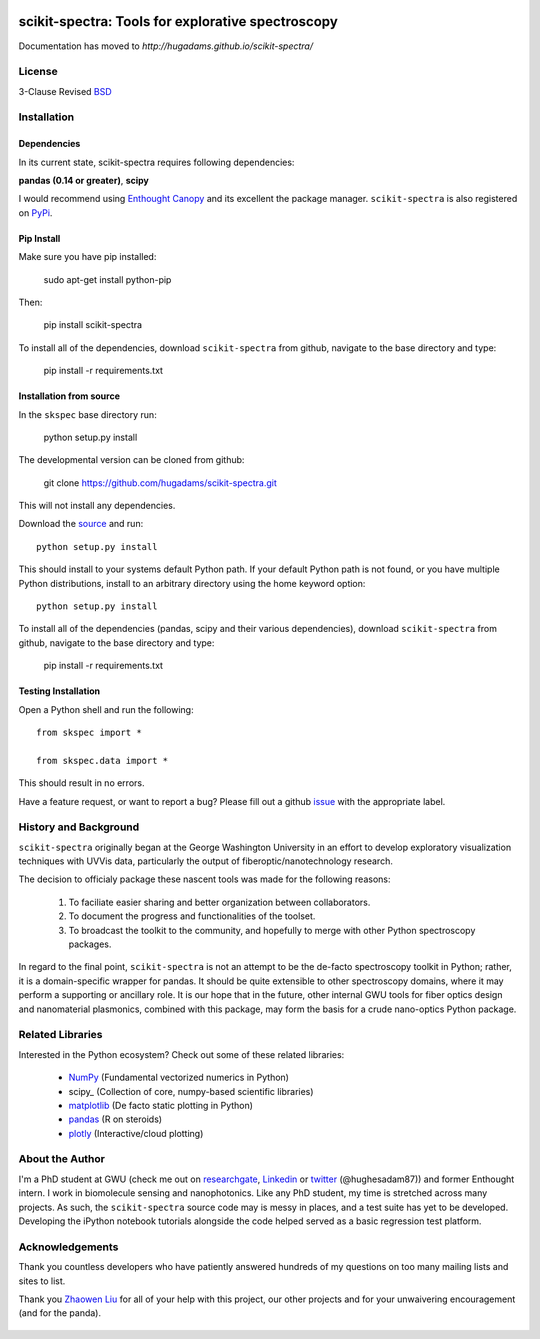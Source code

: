 .. image:: skspec/data/coverimage.png
   :height: 100px
   :width: 200 px
   :scale: 50 %
   :alt: alternate text
   :align: left

==================================================
scikit-spectra: Tools for explorative spectroscopy
==================================================

Documentation has moved to `http://hugadams.github.io/scikit-spectra/`

License
=======

3-Clause Revised BSD_

   .. _BSD : https://github.com/hugadams/scikit-spectra/blob/master/LICENSE.txt

Installation
============

Dependencies
------------
In its current state, scikit-spectra requires following dependencies:

**pandas (0.14 or greater)**, **scipy**

.. _scipy: http://www.scipy.org

I would recommend using `Enthought Canopy`_ and its excellent
the package manager.  ``scikit-spectra`` is also 
registered on PyPi_.

   .. _PyPi : https://pypi.python.org/pypi/scikit-spectra

   .. _`Enthought Canopy` : https://www.enthought.com/products/canopy/

Pip Install
-----------

Make sure you have pip installed:

    sudo apt-get install python-pip
    
Then:
   
    pip install scikit-spectra
    
To install all of the dependencies, download ``scikit-spectra`` from github, navigate
to the base directory and type:

    pip install -r requirements.txt


Installation from source
------------------------

In the ``skspec`` base directory run:

    python setup.py install

The developmental version can be cloned from github:

    git clone https://github.com/hugadams/scikit-spectra.git
    
This will not install any dependencies.

Download the source_ and run::

   python setup.py install

This should install to your systems default Python path.  If your default Python path is not found, or you have multiple Python distributions,
install to an arbitrary directory using the home keyword option::

   python setup.py install 
  
.. _source: https://github.com/hugadams/scikit-spectra

To install all of the dependencies (pandas, scipy and their various dependencies), download ``scikit-spectra`` from github, navigate
to the base directory and type:

    pip install -r requirements.txt

Testing Installation
--------------------

Open a Python shell and run the following::

   from skspec import *

   from skspec.data import *

This should result in no errors.  

Have a feature request, or want to report a bug?  Please fill out a github
issue_ with the appropriate label.	

.. _issue : https://github.com/hugadams/scikit-spectra/issues


History and Background
========================

``scikit-spectra`` originally began at the George Washington University in an 
effort to develop exploratory visualization techniques with UVVis
data, particularly the output of fiberoptic/nanotechnology research. 

The decision to officialy package these nascent tools was made for the following 
reasons:
 
   1. To faciliate easier sharing and better organization between collaborators.
   2. To document the progress and functionalities of the toolset.
   3. To broadcast the toolkit to the community, and hopefully to merge with other Python spectroscopy packages.

In regard to the final point, ``scikit-spectra`` is not an attempt to be the de-facto spectroscopy
toolkit in Python; rather, it is a domain-specific wrapper for pandas.  It should be quite extensible
to other spectroscopy domains, where it may perform a supporting or ancillary role.  It is our 
hope that in the future, other internal GWU tools for fiber optics design and nanomaterial plasmonics,
combined with this package, may form the basis for a crude nano-optics Python package.

Related Libraries
=================
Interested in the Python ecosystem?   Check out some of these related libraries:

   - NumPy_ (Fundamental vectorized numerics in Python)
   - scipy_ (Collection of core, numpy-based scientific libraries)
   - matplotlib_ (De facto static plotting in Python)
   - pandas_ (R on steroids)
   - plotly_ (Interactive/cloud plotting)

   .. _NumPy : http://www.numpy.org/
   .. _pandas : http://pandas.pydata.org/
   .. _scipy : http://scipy.org/
   .. _matplotlib : http://matplotlib.org/
   .. _plotly : https://plot.ly/
     


About the Author
================

I'm a PhD student at GWU (check me out on researchgate_, Linkedin_ or twitter_ (@hughesadam87))
and former Enthought intern. I work in biomolecule sensing and nanophotonics.  
Like any PhD student, my time is stretched across many projects.  As such,
the ``scikit-spectra`` source code may is messy in places, and a test suite has
yet to be developed.  Developing the iPython notebook tutorials 
alongside the code helped served as a basic regression test platform.  

   .. _researchgate : https://www.researchgate.net/profile/Adam_Hughes2/?ev=hdr_xprf
   .. _Linkedin : http://www.linkedin.com/profile/view?id=121484744&goback=%2Enmp_*1_*1_*1_*1_*1_*1_*1_*1_*1_*1_*1&trk=spm_pic
   .. _twitter : https://twitter.com/hughesadam87

Acknowledgements
================
Thank you countless developers who have patiently answered hundreds of 
my questions on too many mailing lists and sites to list.

Thank you `Zhaowen Liu`_ for all of your help with this project, our 
other projects and for your unwaivering encouragement (and for the panda).

    .. _`Zhaowen Liu` : https://github.com/EvelynLiu77
